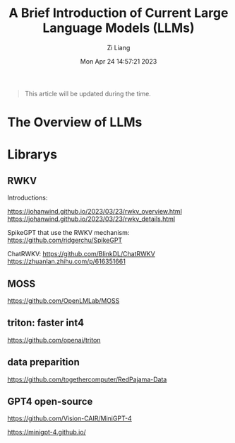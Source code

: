 #+title: A Brief Introduction of Current Large Language Models (LLMs)
#+date: Mon Apr 24 14:57:21 2023
#+author: Zi Liang
#+email: liangzid@stu.xjtu.edu.cn
#+latex_class: elegantpaper
#+filetags: nlp

#+begin_quote
This article will be updated during the time.
#+end_quote

* The Overview of LLMs

* Librarys

** RWKV
Introductions:

https://johanwind.github.io/2023/03/23/rwkv_overview.html
https://johanwind.github.io/2023/03/23/rwkv_details.html

SpikeGPT that use the RWKV mechanism:
https://github.com/ridgerchu/SpikeGPT

ChatRWKV:
https://github.com/BlinkDL/ChatRWKV
https://zhuanlan.zhihu.com/p/616351661


** MOSS

https://github.com/OpenLMLab/MOSS


** triton: faster int4

https://github.com/openai/triton

** data preparition

https://github.com/togethercomputer/RedPajama-Data

** GPT4 open-source

https://github.com/Vision-CAIR/MiniGPT-4

https://minigpt-4.github.io/

** 





